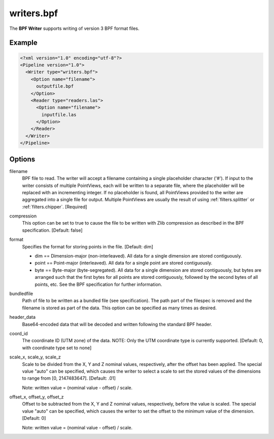.. _writers.bpf:

writers.bpf
===========

The **BPF Writer** supports writing of version 3 BPF format files.

Example
-------

.. code-block:: xml

  <?xml version="1.0" encoding="utf-8"?>
  <Pipeline version="1.0">
    <Writer type="writers.bpf">
      <Option name="filename">
        outputfile.bpf
      </Option>
      <Reader type="readers.las">
        <Option name="filename">
          inputfile.las
        </Option>
      </Reader>
    </Writer>
  </Pipeline>

Options
-------

filename
  BPF file to read.  The writer will accept a filename containing
  a single placeholder character ('#').  If input to the writer consists
  of multiple PointViews, each will be written to a separate file, where
  the placeholder will be replaced with an incrementing integer.  If no
  placeholder is found, all PointViews provided to the writer are
  aggregated into a single file for output.  Multiple PointViews are usually
  the result of using :ref:`filters.splitter` or :ref:`filters.chipper`.
  [Required]

compression
  This option can be set to true to cause the file to be written with Zlib
  compression as described in the BPF specification.  [Default: false]

format
  Specifies the format for storing points in the file. [Default: dim]

  * dim == Dimension-major (non-interleaved).  All data for a single dimension
    are stored contiguously.
  * point == Point-major (interleaved).  All data for a single point are stored
    contiguously.
  * byte == Byte-major (byte-segregated).  All data for a single dimension are
    stored contiguously, but bytes are arranged such that the first bytes for
    all points are stored contiguously, followed by the second bytes of all
    points, etc.  See the BPF specification for further information.

bundledfile
  Path of file to be written as a bundled file (see specification).  The path
  part of the filespec is removed and the filename is stored as part of the
  data.  This option can be specified as many times as desired.

header_data
  Base64-encoded data that will be decoded and written following the
  standard BPF header.

coord_id
  The coordinate ID (UTM zone) of the data.  NOTE: Only the UTM coordinate
  type is currently supported. [Default: 0, with coordinate type set to none]

scale_x, scale_y, scale_z
  Scale to be divided from the X, Y and Z nominal values, respectively, after
  the offset has been applied.  The special value "auto" can be specified,
  which causes the writer to select a scale to set the stored values of the
  dimensions to range from [0, 2147483647].  [Default: .01]

  Note: written value = (nominal value - offset) / scale.

offset_x, offset_y, offset_z
   Offset to be subtracted from the X, Y and Z nominal values, respectively,
   before the value is scaled.  The special value "auto" can be specified,
   which causes the writer to set the offset to the minimum value of the
   dimension.  [Default: 0]

   Note: written value = (nominal value - offset) / scale.
